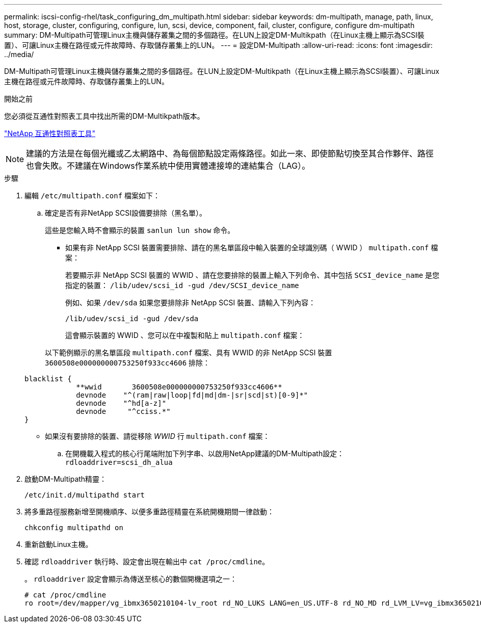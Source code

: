 ---
permalink: iscsi-config-rhel/task_configuring_dm_multipath.html 
sidebar: sidebar 
keywords: dm-multipath, manage, path, linux, host, storage, cluster, configuring, configure, lun, scsi, device, component, fail, cluster, configure, configure dm-multipath 
summary: DM-Multipath可管理Linux主機與儲存叢集之間的多個路徑。在LUN上設定DM-Multikpath（在Linux主機上顯示為SCSI裝置）、可讓Linux主機在路徑或元件故障時、存取儲存叢集上的LUN。 
---
= 設定DM-Multipath
:allow-uri-read: 
:icons: font
:imagesdir: ../media/


[role="lead"]
DM-Multipath可管理Linux主機與儲存叢集之間的多個路徑。在LUN上設定DM-Multikpath（在Linux主機上顯示為SCSI裝置）、可讓Linux主機在路徑或元件故障時、存取儲存叢集上的LUN。

.開始之前
您必須從互通性對照表工具中找出所需的DM-Multikpath版本。

https://mysupport.netapp.com/matrix["NetApp 互通性對照表工具"]

[NOTE]
====
建議的方法是在每個光纖或乙太網路中、為每個節點設定兩條路徑。如此一來、即使節點切換至其合作夥伴、路徑也會失敗。不建議在Windows作業系統中使用實體連接埠的連結集合（LAG）。

====
.步驟
. 編輯 `/etc/multipath.conf` 檔案如下：
+
.. 確定是否有非NetApp SCSI設備要排除（黑名單）。
+
這些是您輸入時不會顯示的裝置 `sanlun lun show` 命令。

+
*** 如果有非 NetApp SCSI 裝置需要排除、請在的黑名單區段中輸入裝置的全球識別碼（ WWID ） `multipath.conf` 檔案：
+
若要顯示非 NetApp SCSI 裝置的 WWID 、請在您要排除的裝置上輸入下列命令、其中包括 `SCSI_device_name` 是您指定的裝置： `/lib/udev/scsi_id -gud /dev/SCSI_device_name`

+
例如、如果 `/dev/sda` 如果您要排除非 NetApp SCSI 裝置、請輸入下列內容：

+
`/lib/udev/scsi_id -gud /dev/sda`

+
這會顯示裝置的 WWID 、您可以在中複製和貼上 `multipath.conf` 檔案：

+
以下範例顯示的黑名單區段 `multipath.conf` 檔案、具有 WWID 的非 NetApp SCSI 裝置 `3600508e000000000753250f933cc4606` 排除：

+
[listing]
----
blacklist {
            **wwid       3600508e000000000753250f933cc4606**
            devnode    "^(ram|raw|loop|fd|md|dm-|sr|scd|st)[0-9]*"
            devnode    "^hd[a-z]"
            devnode     "^cciss.*"
}
----
*** 如果沒有要排除的裝置、請從移除 _WWID_ 行 `multipath.conf` 檔案：


.. 在開機載入程式的核心行尾端附加下列字串、以啟用NetApp建議的DM-Multipath設定： `rdloaddriver=scsi_dh_alua`


. 啟動DM-Multipath精靈：
+
`/etc/init.d/multipathd start`

. 將多重路徑服務新增至開機順序、以便多重路徑精靈在系統開機期間一律啟動：
+
`chkconfig multipathd on`

. 重新啟動Linux主機。
. 確認 `rdloaddriver` 執行時、設定會出現在輸出中 `cat /proc/cmdline`。
+
。 `rdloaddriver` 設定會顯示為傳送至核心的數個開機選項之一：

+
[listing]
----
# cat /proc/cmdline
ro root=/dev/mapper/vg_ibmx3650210104-lv_root rd_NO_LUKS LANG=en_US.UTF-8 rd_NO_MD rd_LVM_LV=vg_ibmx3650210104/lv_root SYSFONT=latarcyrheb-sun16 rd_LVM_LV=vg_ibmx3650210104/lv_swap crashkernel=129M@0M  KEYBOARDTYPE=pc KEYTABLE=us rd_NO_DM rhgb quiet **rdloaddriver=scsi_dh_alua**
----

